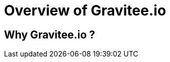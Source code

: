 [[gravitee-introduction]]
= Overview of Gravitee.io

[partintro]
--
A popular trend in enterprise software development these days is to design applications to be very decoupled and use API’s to connect them. This approach provides an excellent way to reuse functionality across various applications and business units. Another great benefit of API usage in enterprises is the ability to create those API’s using a variety of disparate technologies.

However, this approach also introduces its own pitfalls and disadvantages. Some of those disadvantages include things like:

* Difficulty discovering or sharing existing API’s
* Difficulty sharing common functionality across API implementations
* Tracking of API usage/consumption
API Management is a technology that addresses these and other issues by providing an API Manager to track APIs and configure governance policies, as well as an API Gateway that sits between the API and the client. This API Gateway is responsible for applying the policies configured during management.

Therefore an API management system tends to provide the following features:

* Centralized governance policy configuration
* Tracking of API’s and consumers of those API’s
* Easy sharing and discovery of API’s
* Leveraging common policy configuration across different API’s
--

[[why-gravitee-io]]
== Why Gravitee.io ?